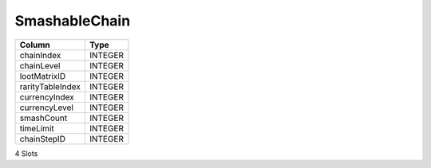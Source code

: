 SmashableChain
--------------

==================================================  ==========
Column                                              Type      
==================================================  ==========
chainIndex                                          INTEGER   
chainLevel                                          INTEGER   
lootMatrixID                                        INTEGER   
rarityTableIndex                                    INTEGER   
currencyIndex                                       INTEGER   
currencyLevel                                       INTEGER   
smashCount                                          INTEGER   
timeLimit                                           INTEGER   
chainStepID                                         INTEGER   
==================================================  ==========

4 Slots